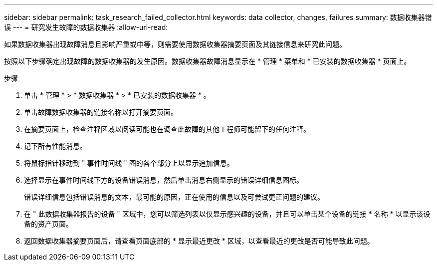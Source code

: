 ---
sidebar: sidebar 
permalink: task_research_failed_collector.html 
keywords: data collector, changes, failures 
summary: 数据收集器错误 
---
= 研究发生故障的数据收集器
:allow-uri-read: 


[role="lead"]
如果数据收集器出现故障消息且影响严重或中等，则需要使用数据收集器摘要页面及其链接信息来研究此问题。

按照以下步骤确定出现故障的数据收集器的发生原因。数据收集器故障消息显示在 * 管理 * 菜单和 * 已安装的数据收集器 * 页面上。

.步骤
. 单击 * 管理 * > * 数据收集器 * > * 已安装的数据收集器 * 。
. 单击故障数据收集器的链接名称以打开摘要页面。
. 在摘要页面上，检查注释区域以阅读可能也在调查此故障的其他工程师可能留下的任何注释。
. 记下所有性能消息。
. 将鼠标指针移动到 " 事件时间线 " 图的各个部分上以显示追加信息。
. 选择显示在事件时间线下方的设备错误消息，然后单击消息右侧显示的错误详细信息图标。
+
错误详细信息包括错误消息的文本，最可能的原因，正在使用的信息以及可尝试更正问题的建议。

. 在 " 此数据收集器报告的设备 " 区域中，您可以筛选列表以仅显示感兴趣的设备，并且可以单击某个设备的链接 * 名称 * 以显示该设备的资产页面。
. 返回数据收集器摘要页面后，请查看页面底部的 * 显示最近更改 * 区域，以查看最近的更改是否可能导致此问题。

